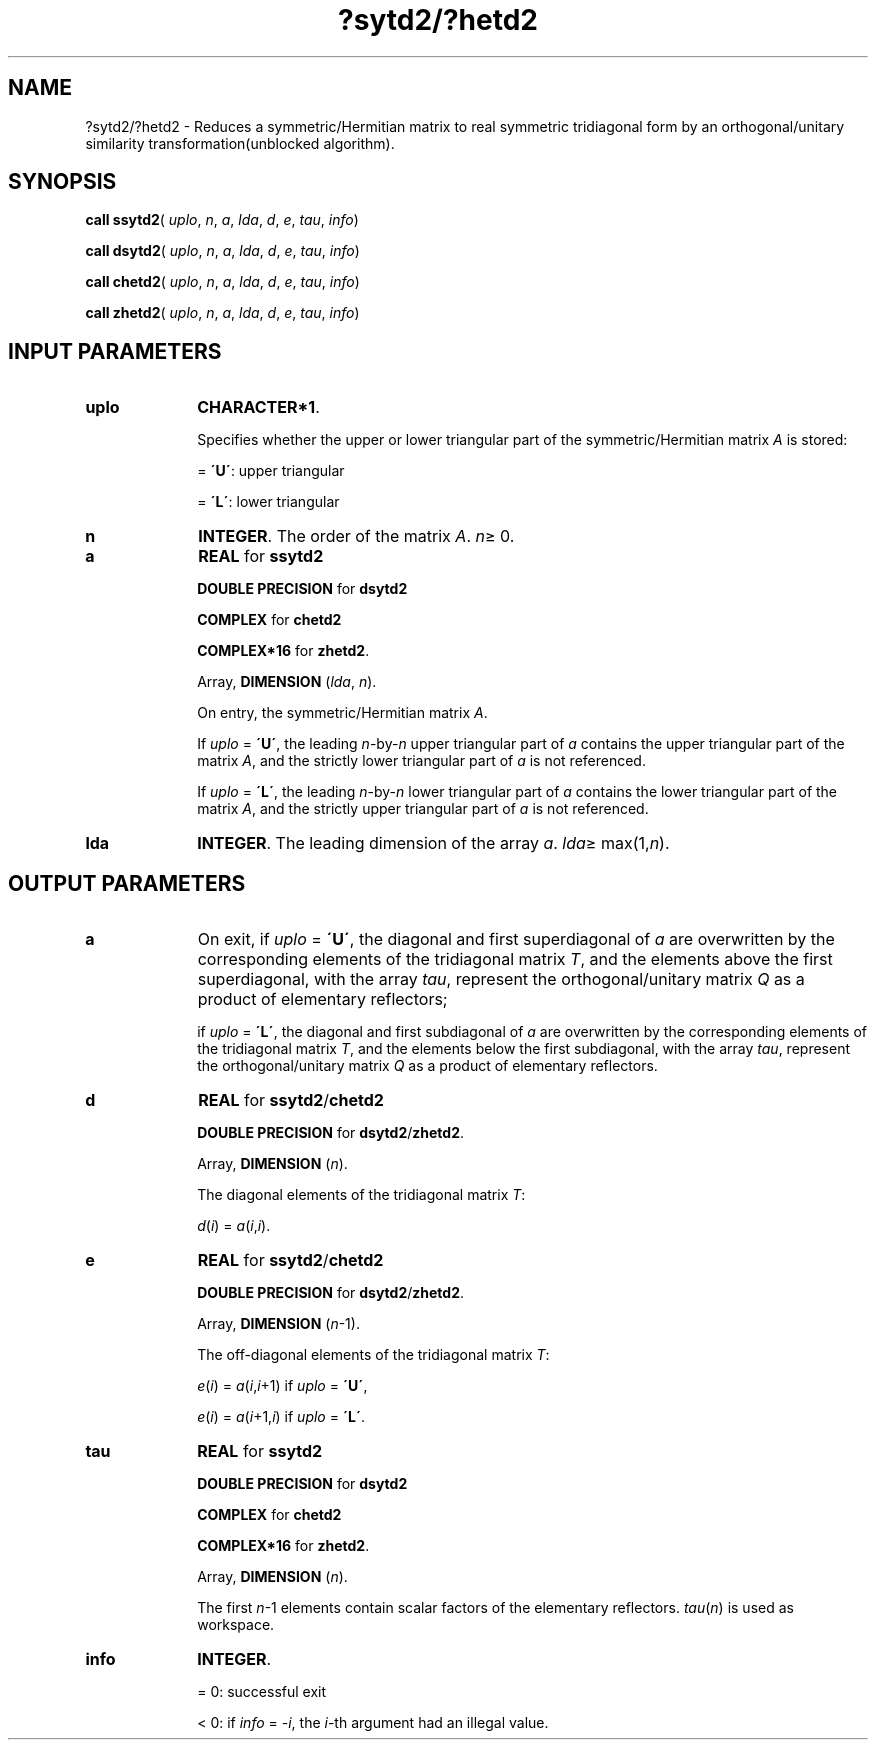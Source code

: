.\" Copyright (c) 2002 \- 2008 Intel Corporation
.\" All rights reserved.
.\"
.TH ?sytd2/?hetd2 3 "Intel Corporation" "Copyright(C) 2002 \- 2008" "Intel(R) Math Kernel Library"
.SH NAME
?sytd2/?hetd2 \- Reduces a symmetric/Hermitian matrix to real symmetric tridiagonal form by an orthogonal/unitary similarity transformation(unblocked algorithm).
.SH SYNOPSIS
.PP
\fBcall ssytd2\fR( \fIuplo\fR, \fIn\fR, \fIa\fR, \fIlda\fR, \fId\fR, \fIe\fR, \fItau\fR, \fIinfo\fR)
.PP
\fBcall dsytd2\fR( \fIuplo\fR, \fIn\fR, \fIa\fR, \fIlda\fR, \fId\fR, \fIe\fR, \fItau\fR, \fIinfo\fR)
.PP
\fBcall chetd2\fR( \fIuplo\fR, \fIn\fR, \fIa\fR, \fIlda\fR, \fId\fR, \fIe\fR, \fItau\fR, \fIinfo\fR)
.PP
\fBcall zhetd2\fR( \fIuplo\fR, \fIn\fR, \fIa\fR, \fIlda\fR, \fId\fR, \fIe\fR, \fItau\fR, \fIinfo\fR)
.SH INPUT PARAMETERS

.TP 10
\fBuplo\fR
.NL
\fBCHARACTER*1\fR.
.IP
Specifies whether the upper or lower triangular part of the symmetric/Hermitian matrix \fIA\fR is stored:
.IP
= \fB\'U\'\fR:  upper triangular
.IP
= \fB\'L\'\fR:  lower triangular
.TP 10
\fBn\fR
.NL
\fBINTEGER\fR. The order of the matrix \fIA\fR. \fIn\fR\(>= 0.
.TP 10
\fBa\fR
.NL
\fBREAL\fR for \fBssytd2\fR
.IP
\fBDOUBLE PRECISION\fR for \fBdsytd2\fR
.IP
\fBCOMPLEX\fR for \fBchetd2\fR
.IP
\fBCOMPLEX*16\fR for \fBzhetd2\fR.
.IP
Array, \fBDIMENSION\fR (\fIlda\fR, \fIn\fR). 
.IP
On entry, the symmetric/Hermitian matrix \fIA\fR. 
.IP
If \fIuplo\fR = \fB\'U\'\fR, the leading \fIn\fR-by-\fIn\fR upper triangular part of \fIa\fR contains the upper triangular part of the matrix \fIA\fR, and the strictly lower triangular part of \fIa\fR is not referenced. 
.IP
If \fIuplo\fR = \fB\'L\'\fR, the leading \fIn\fR-by-\fIn\fR lower triangular part of \fIa\fR contains the lower triangular part of the matrix \fIA\fR, and the strictly upper triangular part of \fIa\fR is not referenced.
.TP 10
\fBlda\fR
.NL
\fBINTEGER\fR. The leading dimension of the array \fIa\fR. \fIlda\fR\(>= max(1,\fIn\fR).
.SH OUTPUT PARAMETERS

.TP 10
\fBa\fR
.NL
On exit, if \fIuplo\fR = \fB\'U\'\fR, the diagonal and first superdiagonal of \fIa\fR are overwritten by the corresponding elements of the tridiagonal matrix \fIT\fR, and the elements above the first superdiagonal, with the array \fItau\fR, represent the orthogonal/unitary matrix \fIQ\fR as a product of elementary reflectors; 
.IP
if \fIuplo\fR = \fB\'L\'\fR, the diagonal and first subdiagonal of \fIa\fR are overwritten by the corresponding elements of the tridiagonal matrix \fIT\fR, and the elements below the first subdiagonal, with the array \fItau\fR, represent the orthogonal/unitary matrix \fIQ\fR as a product of elementary reflectors. 
.TP 10
\fBd\fR
.NL
\fBREAL\fR for \fBssytd2\fR/\fBchetd2\fR
.IP
\fBDOUBLE PRECISION\fR for \fBdsytd2\fR/\fBzhetd2\fR.
.IP
Array, \fBDIMENSION\fR (\fIn\fR). 
.IP
The diagonal elements of the tridiagonal matrix \fIT\fR:
.IP
\fId\fR(\fIi\fR) = \fIa\fR(\fIi\fR,\fIi\fR).
.TP 10
\fBe\fR
.NL
\fBREAL\fR for \fBssytd2\fR/\fBchetd2\fR
.IP
\fBDOUBLE PRECISION\fR for \fBdsytd2\fR/\fBzhetd2\fR.
.IP
Array, \fBDIMENSION\fR (\fIn\fR-1). 
.IP
The off-diagonal elements of the tridiagonal matrix \fIT\fR:
.IP
\fIe\fR(\fIi\fR) = \fIa\fR(\fIi\fR,\fIi\fR+1) if \fIuplo\fR = \fB\'U\'\fR, 
.IP
\fIe\fR(\fIi\fR) = \fIa\fR(\fIi\fR+1,\fIi\fR) if \fIuplo\fR = \fB\'L\'\fR.
.TP 10
\fBtau\fR
.NL
\fBREAL\fR for \fBssytd2\fR
.IP
\fBDOUBLE PRECISION\fR for \fBdsytd2\fR
.IP
\fBCOMPLEX\fR for \fBchetd2\fR
.IP
\fBCOMPLEX*16\fR for \fBzhetd2\fR.
.IP
Array, \fBDIMENSION\fR (\fIn\fR). 
.IP
The first \fIn\fR-1 elements contain scalar factors of the elementary reflectors. \fItau\fR(\fIn\fR) is used as workspace.
.TP 10
\fBinfo\fR
.NL
\fBINTEGER\fR. 
.IP
= 0:  successful exit
.IP
< 0:  if \fIinfo\fR = -\fIi\fR, the \fIi\fR-th argument had an illegal value.
